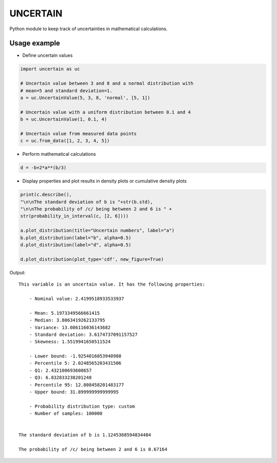 UNCERTAIN
=========

Python module to keep track of uncertainties in mathematical calculations.


Usage example
-------------
- Define uncertain values
  
.. code:: python

	  import uncertain as uc

	  # Uncertain value between 3 and 8 and a normal distribution with
	  # mean=5 and standard deviation=1.
	  a = uc.UncertainValue(5, 3, 8, 'normal', [5, 1]) 

	  # Uncertain value with a uniform distribution between 0.1 and 4
	  b = uc.UncertainValue(1, 0.1, 4)

	  # Uncertain value from measured data points
	  c = uc.from_data([1, 2, 3, 4, 5])

- Perform mathematical calculations

.. code:: python
  
	  d = -b+2*a**(b/3)


- Display properties and plot results in density plots or cumulative density plots

.. code:: python
	  
	  print(c.describe(),
	  "\n\nThe standard deviation of b is "+str(b.std),
	  "\n\nThe probability of /c/ being between 2 and 6 is " +
	  str(probability_in_interval(c, [2, 6])))

	  a.plot_distribution(title="Uncertain numbers", label="a")
	  b.plot_distribution(label="b", alpha=0.5)
	  d.plot_distribution(label="d", alpha=0.5)

	  d.plot_distribution(plot_type='cdf', new_figure=True)

Output:

::
   
    This variable is an uncertain value. It has the following properties:
  
  	- Nominal value: 2.4199518933533937
  
  	- Mean: 5.1973349566661415
  	- Median: 3.8063419262133795
  	- Variance: 13.086116036143682
  	- Standard deviation: 3.6174737091157527
  	- Skewness: 1.5519941650511524
  
  	- Lower bound: -1.9254016053940988
  	- Percentile 5: 2.0248565203431506
  	- Q1: 2.432100693608657
  	- Q3: 6.832833238201248
  	- Percentile 95: 12.808458201483177
  	- Upper bound: 31.899999999999995
  
  	- Probability distribution type: custom
  	- Number of samples: 100000
   
  
    The standard deviation of b is 1.1245368594834484 
  
    The probability of /c/ being between 2 and 6 is 0.67164


.. image:: https://gitlab.com/mnn/uncertain/-/raw/master/resources/density_plot.png

	   
.. image:: https://gitlab.com/mnn/uncertain/-/raw/master/master/resources/cdf_plot.png
